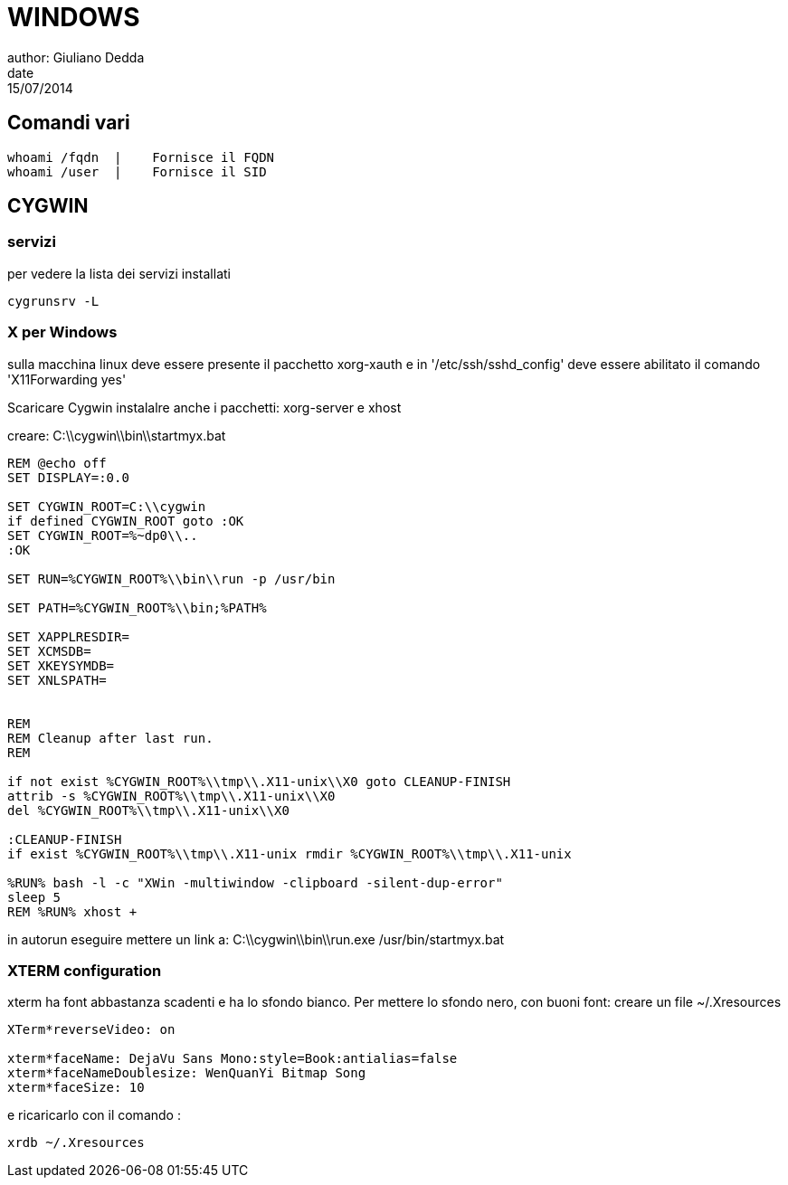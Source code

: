 = WINDOWS
author: Giuliano Dedda 
date: 15/07/2014

== Comandi vari
```
whoami /fqdn  |    Fornisce il FQDN
whoami /user  |    Fornisce il SID
```


== CYGWIN

=== servizi 

per vedere la lista dei servizi installati
  
  cygrunsrv -L

=== X per Windows

sulla macchina linux deve essere presente il pacchetto xorg-xauth e in '/etc/ssh/sshd_config' deve essere 
abilitato il comando 'X11Forwarding yes'

Scaricare Cygwin 
instalalre anche i pacchetti: xorg-server e xhost

creare: C:\\cygwin\\bin\\startmyx.bat
```
REM @echo off
SET DISPLAY=:0.0

SET CYGWIN_ROOT=C:\\cygwin
if defined CYGWIN_ROOT goto :OK
SET CYGWIN_ROOT=%~dp0\\..
:OK

SET RUN=%CYGWIN_ROOT%\\bin\\run -p /usr/bin

SET PATH=%CYGWIN_ROOT%\\bin;%PATH%

SET XAPPLRESDIR=
SET XCMSDB=
SET XKEYSYMDB=
SET XNLSPATH=


REM
REM Cleanup after last run.
REM

if not exist %CYGWIN_ROOT%\\tmp\\.X11-unix\\X0 goto CLEANUP-FINISH
attrib -s %CYGWIN_ROOT%\\tmp\\.X11-unix\\X0
del %CYGWIN_ROOT%\\tmp\\.X11-unix\\X0

:CLEANUP-FINISH
if exist %CYGWIN_ROOT%\\tmp\\.X11-unix rmdir %CYGWIN_ROOT%\\tmp\\.X11-unix

%RUN% bash -l -c "XWin -multiwindow -clipboard -silent-dup-error"
sleep 5
REM %RUN% xhost +
```

in autorun eseguire mettere un link a:
C:\\cygwin\\bin\\run.exe /usr/bin/startmyx.bat


=== XTERM configuration
xterm ha font abbastanza scadenti e ha lo sfondo bianco. Per mettere lo sfondo nero, con buoni font:
creare un file ~/.Xresources 

```
XTerm*reverseVideo: on

xterm*faceName: DejaVu Sans Mono:style=Book:antialias=false
xterm*faceNameDoublesize: WenQuanYi Bitmap Song
xterm*faceSize: 10 
```

e ricaricarlo con il comando :

  xrdb ~/.Xresources
